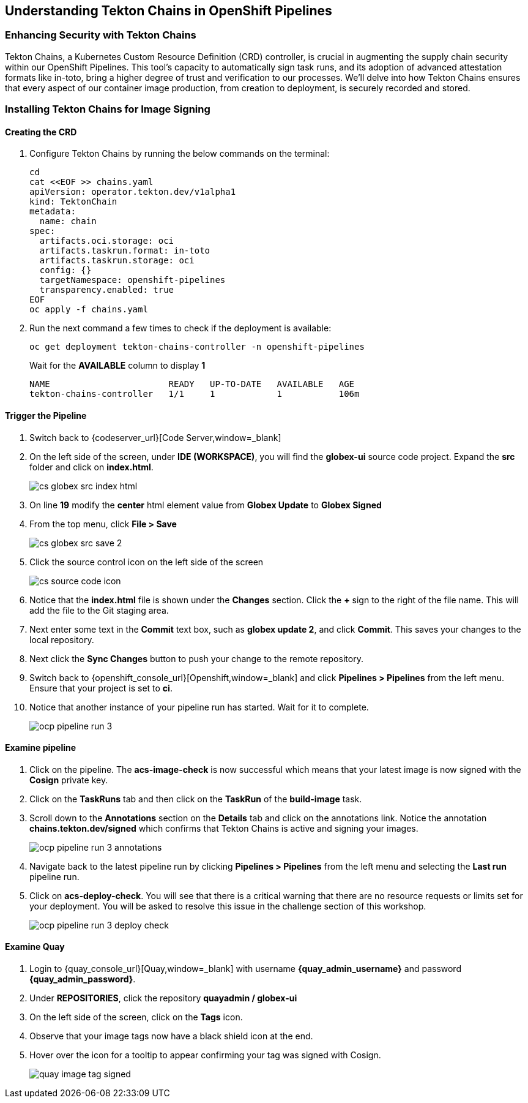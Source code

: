 == Understanding Tekton Chains in OpenShift Pipelines

=== Enhancing Security with Tekton Chains

Tekton Chains, a Kubernetes Custom Resource Definition (CRD) controller, is crucial in augmenting the supply chain security within our OpenShift Pipelines. This tool's capacity to automatically sign task runs, and its adoption of advanced attestation formats like in-toto, bring a higher degree of trust and verification to our processes. We'll delve into how Tekton Chains ensures that every aspect of our container image production, from creation to deployment, is securely recorded and stored.

=== Installing Tekton Chains for Image Signing

==== Creating the CRD

. Configure Tekton Chains by running the below commands on the terminal:
+
[source, role="execute"]
----
cd
cat <<EOF >> chains.yaml
apiVersion: operator.tekton.dev/v1alpha1
kind: TektonChain
metadata:
  name: chain
spec:
  artifacts.oci.storage: oci
  artifacts.taskrun.format: in-toto
  artifacts.taskrun.storage: oci
  config: {}
  targetNamespace: openshift-pipelines
  transparency.enabled: true
EOF
oc apply -f chains.yaml
----
+
. Run the next command a few times to check if the deployment is available:
+
[source, role="execute"]
----
oc get deployment tekton-chains-controller -n openshift-pipelines
----
Wait for the *AVAILABLE* column to display *1*
+
[source]
----
NAME                       READY   UP-TO-DATE   AVAILABLE   AGE
tekton-chains-controller   1/1     1            1           106m
----

==== Trigger the Pipeline

. Switch back to {codeserver_url}[Code Server,window=_blank]
. On the left side of the screen, under *IDE (WORKSPACE)*, you will find the *globex-ui* source code project.  Expand the *src* folder and click on *index.html*.
+
image::cs-globex-src-index-html.png[]
. On line *19* modify the *center* html element value from *Globex Update* to *Globex Signed*
. From the top menu, click *File > Save*
+
image::cs-globex-src-save-2.png[]
. Click the source control icon on the left side of the screen
+
image::cs-source-code-icon.png[]
. Notice that the *index.html* file is shown under the *Changes* section.  Click the *+* sign to the right of the file name.
This will add the file to the Git staging area.
. Next enter some text in the *Commit* text box, such as *globex update 2*, and click *Commit*.
This saves your changes to the local repository.
. Next click the *Sync Changes* button to push your change to the remote repository.
. Switch back to {openshift_console_url}[Openshift,window=_blank] and click *Pipelines > Pipelines* from the left menu.  Ensure that your project is set to *ci*.
. Notice that another instance of your pipeline run has started.  Wait for it to complete.
+
image::ocp-pipeline-run-3.png[]

==== Examine pipeline
. Click on the pipeline.  The *acs-image-check* is now successful which means that your latest image is now signed with the *Cosign* private key.
. Click on the *TaskRuns* tab and then click on the *TaskRun* of the *build-image* task.
. Scroll down to the *Annotations* section on the *Details* tab and click on the annotations link.  Notice the annotation *chains.tekton.dev/signed* which confirms that Tekton Chains is active and signing your images.
+
image::ocp-pipeline-run-3-annotations.png[]
. Navigate back to the latest pipeline run by clicking *Pipelines > Pipelines* from the left menu and selecting the *Last run* pipeline run.
. Click on *acs-deploy-check*.  You will see that there is a critical warning that there are no resource requests or limits set for your deployment.  You will be asked to resolve this issue in the challenge section of this workshop.
+
image::ocp-pipeline-run-3-deploy-check.png[]

==== Examine Quay
. Login to {quay_console_url}[Quay,window=_blank] with username *{quay_admin_username}* and password *{quay_admin_password}*.
. Under *REPOSITORIES*, click the repository *quayadmin / globex-ui*
. On the left side of the screen, click on the *Tags* icon.
. Observe that your image tags now have a black shield icon at the end.
. Hover over the icon for a tooltip to appear confirming your tag was signed with Cosign.
+
image::quay-image-tag-signed.png[]
